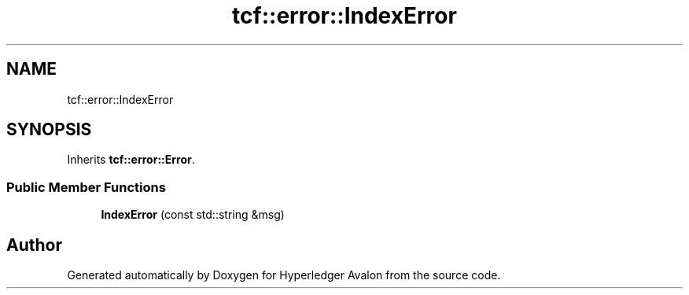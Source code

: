 .TH "tcf::error::IndexError" 3 "Wed May 6 2020" "Version 0.5.0.dev1" "Hyperledger Avalon" \" -*- nroff -*-
.ad l
.nh
.SH NAME
tcf::error::IndexError
.SH SYNOPSIS
.br
.PP
.PP
Inherits \fBtcf::error::Error\fP\&.
.SS "Public Member Functions"

.in +1c
.ti -1c
.RI "\fBIndexError\fP (const std::string &msg)"
.br
.in -1c

.SH "Author"
.PP 
Generated automatically by Doxygen for Hyperledger Avalon from the source code\&.
